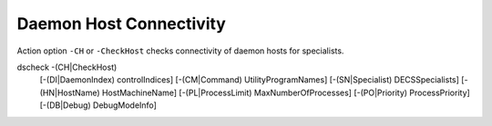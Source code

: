 Daemon Host Connectivity
========================

Action option ``-CH`` or ``-CheckHost`` checks connectivity of daemon hosts for specialists.

.. code-block:: console
  
dscheck -(CH|CheckHost)
        [-(DI|DaemonIndex) controlIndices]
        [-(CM|Command) UtilityProgramNames]
        [-(SN|Specialist) DECSSpecialists]
        [-(HN|HostName)  HostMachineName]
        [-(PL|ProcessLimit) MaxNumberOfProcesses]
        [-(PO|Priority) ProcessPriority]
        [-(DB|Debug) DebugModeInfo]
